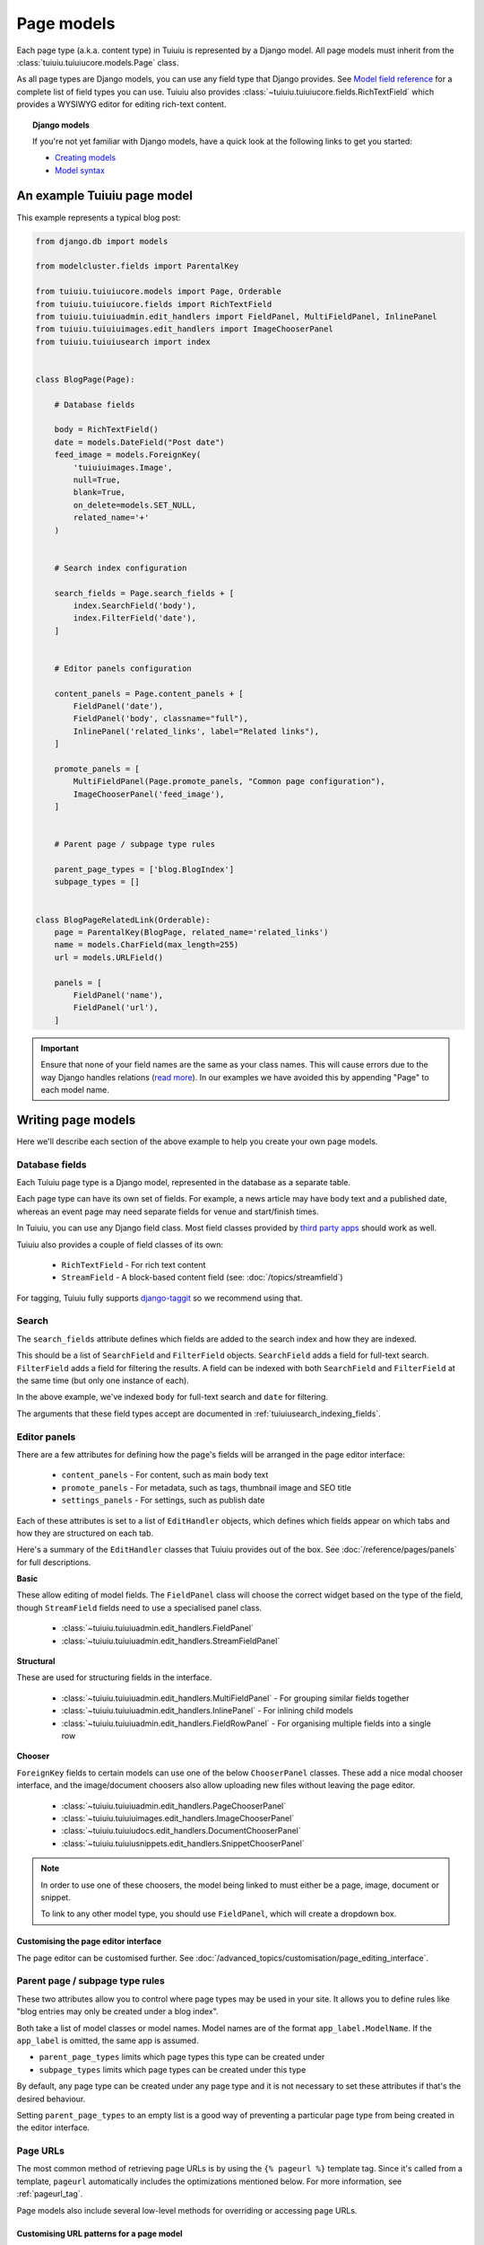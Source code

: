 ===========
Page models
===========

Each page type (a.k.a. content type) in Tuiuiu is represented by a Django model. All page models must inherit from the :class:`tuiuiu.tuiuiucore.models.Page` class.

As all page types are Django models, you can use any field type that Django provides. See `Model field reference <https://docs.djangoproject.com/en/1.9/ref/models/fields/>`_ for a complete list of field types you can use. Tuiuiu also provides :class:`~tuiuiu.tuiuiucore.fields.RichTextField` which provides a WYSIWYG editor for editing rich-text content.


.. topic:: Django models

    If you're not yet familiar with Django models, have a quick look at the following links to get you started:

    * `Creating models <https://docs.djangoproject.com/en/1.9/intro/tutorial02/#creating-models>`_
    * `Model syntax <https://docs.djangoproject.com/en/1.9/topics/db/models/>`_


An example Tuiuiu page model
=============================

This example represents a typical blog post:

.. code-block:: python

    from django.db import models

    from modelcluster.fields import ParentalKey

    from tuiuiu.tuiuiucore.models import Page, Orderable
    from tuiuiu.tuiuiucore.fields import RichTextField
    from tuiuiu.tuiuiuadmin.edit_handlers import FieldPanel, MultiFieldPanel, InlinePanel
    from tuiuiu.tuiuiuimages.edit_handlers import ImageChooserPanel
    from tuiuiu.tuiuiusearch import index


    class BlogPage(Page):

        # Database fields

        body = RichTextField()
        date = models.DateField("Post date")
        feed_image = models.ForeignKey(
            'tuiuiuimages.Image',
            null=True,
            blank=True,
            on_delete=models.SET_NULL,
            related_name='+'
        )


        # Search index configuration

        search_fields = Page.search_fields + [
            index.SearchField('body'),
            index.FilterField('date'),
        ]


        # Editor panels configuration

        content_panels = Page.content_panels + [
            FieldPanel('date'),
            FieldPanel('body', classname="full"),
            InlinePanel('related_links', label="Related links"),
        ]

        promote_panels = [
            MultiFieldPanel(Page.promote_panels, "Common page configuration"),
            ImageChooserPanel('feed_image'),
        ]


        # Parent page / subpage type rules

        parent_page_types = ['blog.BlogIndex']
        subpage_types = []


    class BlogPageRelatedLink(Orderable):
        page = ParentalKey(BlogPage, related_name='related_links')
        name = models.CharField(max_length=255)
        url = models.URLField()

        panels = [
            FieldPanel('name'),
            FieldPanel('url'),
        ]

.. important::

    Ensure that none of your field names are the same as your class names. This will cause errors due to the way Django handles relations (`read more <https://github.com/tuiuiu/tuiuiu/issues/503>`_). In our examples we have avoided this by appending "Page" to each model name.


Writing page models
===================

Here we'll describe each section of the above example to help you create your own page models.


Database fields
---------------

Each Tuiuiu page type is a Django model, represented in the database as a separate table.

Each page type can have its own set of fields. For example, a news article may have body text and a published date, whereas an event page may need separate fields for venue and start/finish times.

In Tuiuiu, you can use any Django field class. Most field classes provided by `third party apps <https://code.djangoproject.com/wiki/DjangoResources#Djangoapplicationcomponents>`_ should work as well.

Tuiuiu also provides a couple of field classes of its own:

 - ``RichTextField`` - For rich text content
 - ``StreamField`` - A block-based content field (see: :doc:`/topics/streamfield`)

For tagging, Tuiuiu fully supports `django-taggit <https://django-taggit.readthedocs.org/en/latest/>`_ so we recommend using that.


Search
------

The ``search_fields`` attribute defines which fields are added to the search index and how they are indexed.

This should be a list of ``SearchField`` and ``FilterField`` objects. ``SearchField`` adds a field for full-text search. ``FilterField`` adds a field for filtering the results. A field can be indexed with both ``SearchField`` and ``FilterField`` at the same time (but only one instance of each).

In the above example, we've indexed ``body`` for full-text search and ``date`` for filtering.

The arguments that these field types accept are documented in :ref:`tuiuiusearch_indexing_fields`.


Editor panels
-------------

There are a few attributes for defining how the page's fields will be arranged in the page editor interface:

 - ``content_panels`` - For content, such as main body text
 - ``promote_panels`` - For metadata, such as tags, thumbnail image and SEO title
 - ``settings_panels`` - For settings, such as publish date

Each of these attributes is set to a list of ``EditHandler`` objects, which defines which fields appear on which tabs and how they are structured on each tab.

Here's a summary of the ``EditHandler`` classes that Tuiuiu provides out of the box. See :doc:`/reference/pages/panels` for full descriptions.

**Basic**

These allow editing of model fields. The ``FieldPanel`` class will choose the correct widget based on the type of the field, though ``StreamField`` fields need to use a specialised panel class.

 - :class:`~tuiuiu.tuiuiuadmin.edit_handlers.FieldPanel`
 - :class:`~tuiuiu.tuiuiuadmin.edit_handlers.StreamFieldPanel`

**Structural**

These are used for structuring fields in the interface.

 - :class:`~tuiuiu.tuiuiuadmin.edit_handlers.MultiFieldPanel` - For grouping similar fields together
 - :class:`~tuiuiu.tuiuiuadmin.edit_handlers.InlinePanel` - For inlining child models
 - :class:`~tuiuiu.tuiuiuadmin.edit_handlers.FieldRowPanel` - For organising multiple fields into a single row

**Chooser**

``ForeignKey`` fields to certain models can use one of the below ``ChooserPanel`` classes. These add a nice modal chooser interface, and the image/document choosers also allow uploading new files without leaving the page editor.

 - :class:`~tuiuiu.tuiuiuadmin.edit_handlers.PageChooserPanel`
 - :class:`~tuiuiu.tuiuiuimages.edit_handlers.ImageChooserPanel`
 - :class:`~tuiuiu.tuiuiudocs.edit_handlers.DocumentChooserPanel`
 - :class:`~tuiuiu.tuiuiusnippets.edit_handlers.SnippetChooserPanel`

.. note::

    In order to use one of these choosers, the model being linked to must either be a page, image, document or snippet.

    To link to any other model type, you should use ``FieldPanel``, which will create a dropdown box.


Customising the page editor interface
~~~~~~~~~~~~~~~~~~~~~~~~~~~~~~~~~~~~~

The page editor can be customised further. See :doc:`/advanced_topics/customisation/page_editing_interface`.


.. _page_type_business_rules:

Parent page / subpage type rules
--------------------------------

These two attributes allow you to control where page types may be used in your site. It allows you to define rules like "blog entries may only be created under a blog index".

Both take a list of model classes or model names. Model names are of the format ``app_label.ModelName``. If the ``app_label`` is omitted, the same app is assumed.

- ``parent_page_types`` limits which page types this type can be created under
- ``subpage_types`` limits which page types can be created under this type

By default, any page type can be created under any page type and it is not necessary to set these attributes if that's the desired behaviour.

Setting ``parent_page_types`` to an empty list is a good way of preventing a particular page type from being created in the editor interface.

.. _page_urls:

Page URLs
---------

The most common method of retrieving page URLs is by using the ``{% pageurl %}`` template tag. Since it's called from a template, ``pageurl`` automatically includes the optimizations mentioned below. For more information, see :ref:`pageurl_tag`.

Page models also include several low-level methods for overriding or accessing page URLs.

Customising URL patterns for a page model
~~~~~~~~~~~~~~~~~~~~~~~~~~~~~~~~~~~~~~~~~

The ``Page.get_url_parts(request)`` method will not typically be called directly, but may be overriden to define custom URL routing for a given page model. It should return a tuple of ``(site_id, root_url, page_path)``, which are used by ``get_url`` and ``get_full_url`` (see below) to construct the given type of page URL.

When overriding ``get_url_parts()``, you should accept ``*args, **kwargs``:

.. code-block:: python

    def get_url_parts(self, *args, **kwargs):

and pass those through at the point where you are calling ``get_url_parts`` on ``super`` (if applicable), e.g.:

.. code-block:: python

    super(MyPageModel, self).get_url_parts(*args, **kwargs)

While you could pass only the ``request`` keyword argument, passing all arguments as-is ensures compatibility with any
future changes to these method signatures.

For more information, please see :meth:`tuiuiu.tuiuiucore.models.Page.get_url_parts`.

Obtaining URLs for page instances
~~~~~~~~~~~~~~~~~~~~~~~~~~~~~~~~~

The ``Page.get_url(request)`` method can be called whenever a page URL is needed. It defaults to returning local URLs (not including the protocol or domain) if it can detect that the page is on current site (via ``request.site``); otherwise, a full URL including the protocol and domain is returned. Whenever possible, the optional ``request`` argument should be included to enable per-request caching of site-level URL information and facilitate the generation of local URLs.

A common use case for ``get_url(request)`` is in any custom template tag your project may include for generating navigation menus. When writing a such a
custom template tag, ensure it includes ``takes_context=True`` and use ``context.get('request')`` to safely pass the
request or ``None`` if no request exists in the context.

For more information, please see :meth:`tuiuiu.tuiuiucore.models.Page.get_url`.

In the event a full URL (including the protocol and domain) is needed, ``Page.get_full_url(request)`` can be used instead. Whenever possible, the optional ``request`` argument should be included to enable per-request caching of site-level URL information. For more information, please see :meth:`tuiuiu.tuiuiucore.models.Page.get_full_url`.

Template rendering
==================

Each page model can be given an HTML template which is rendered when a user browses to a page on the site frontend. This is the simplest and most common way to get Tuiuiu content to end users (but not the only way).


Adding a template for a page model
----------------------------------

Tuiuiu automatically chooses a name for the template based on the app label and model class name.

Format: ``<app_label>/<model_name (snake cased)>.html``

For example, the template for the above blog page will be: ``blog/blog_page.html``

You just need to create a template in a location where it can be accessed with this name.


Template context
----------------

Tuiuiu renders templates with the ``page`` variable bound to the page instance being rendered. Use this to access the content of the page. For example, to get the title of the current page, use ``{{ page.title }}``. All variables provided by `context processors <https://docs.djangoproject.com/en/1.8/ref/templates/api/#subclassing-context-requestcontext>`_ are also available.


Customising template context
~~~~~~~~~~~~~~~~~~~~~~~~~~~~

All pages have a ``get_context`` method that is called whenever the template is rendered and returns a dictionary of variables to bind into the template.

To add more variables to the template context, you can override this method:

.. code-block:: python

    class BlogIndexPage(Page):
        ...

        def get_context(self, request):
            context = super(BlogIndexPage, self).get_context(request)

            # Add extra variables and return the updated context
            context['blog_entries'] = BlogPage.objects.child_of(self).live()
            return context


The variables can then be used in the template:

.. code-block:: HTML+Django

    {{ page.title }}

    {% for entry in blog_entries %}
        {{ entry.title }}
    {% endfor %}


Changing the template
---------------------

Set the ``template`` attribute on the class to use a different template file:

.. code-block:: python

    class BlogPage(Page):
        ...

        template = 'other_template.html'


Dynamically choosing the template
~~~~~~~~~~~~~~~~~~~~~~~~~~~~~~~~~

The template can be changed on a per-instance basis by defining a ``get_template`` method on the page class. This method is called every time the page is rendered:

.. code-block:: python

    class BlogPage(Page):
        ...

        use_other_template = models.BooleanField()

        def get_template(self, request):
            if self.use_other_template:
                return 'blog/other_blog_page.html'

            return 'blog/blog_page.html'

In this example, pages that have the ``use_other_template`` boolean field set will use the ``blog/other_blog_page.html`` template. All other pages will use the default ``blog/blog_page.html``.


More control over page rendering
--------------------------------

All page classes have a ``serve()`` method that internally calls the ``get_context`` and ``get_template`` methods and renders the template. This method is similar to a Django view function, taking a Django ``Request`` object and returning a Django ``Response`` object.

This method can also be overridden for complete control over page rendering.

For example, here's a way to make a page respond with a JSON representation of itself:

.. code-block:: python

    from django.http import JsonResponse


    class BlogPage(Page):
        ...

        def serve(self, request):
            return JsonResponse({
                'title': self.title,
                'body': self.body,
                'date': self.date,

                # Resizes the image to 300px width and gets a URL to it
                'feed_image': self.feed_image.get_rendition('width-300').url,
            })


Inline models
=============

Tuiuiu can nest the content of other models within the page. This is useful for creating repeated fields, such as related links or items to display in a carousel. Inline model content is also versioned with the rest of the page content.

Each inline model requires the following:

 - It must inherit from :class:`tuiuiu.tuiuiucore.models.Orderable`
 - It must have a ``ParentalKey`` to the parent model

.. note:: django-modelcluster and ParentalKey

    The model inlining feature is provided by `django-modelcluster <https://github.com/torchbox/django-modelcluster>`_ and the ``ParentalKey`` field type must be imported from there:

    .. code-block:: python

        from modelcluster.fields import ParentalKey

    ``ParentalKey`` is a subclass of Django's ``ForeignKey``, and takes the same arguments.


For example, the following inline model can be used to add related links (a list of name, url pairs) to the ``BlogPage`` model:

.. code-block:: python

    from django.db import models
    from modelcluster.fields import ParentalKey
    from tuiuiu.tuiuiucore.models import Orderable


    class BlogPageRelatedLink(Orderable):
        page = ParentalKey(BlogPage, related_name='related_links')
        name = models.CharField(max_length=255)
        url = models.URLField()

        panels = [
            FieldPanel('name'),
            FieldPanel('url'),
        ]

To add this to the admin interface, use the :class:`~tuiuiu.tuiuiuadmin.edit_handlers.InlinePanel` edit panel class:

.. code-block:: python

    content_panels = [
        ...

        InlinePanel('related_links', label="Related links"),
    ]

The first argument must match the value of the ``related_name`` attribute of the ``ParentalKey``.


Working with pages
==================

Tuiuiu uses Django's `multi-table inheritance <https://docs.djangoproject.com/en/1.8/topics/db/models/#multi-table-inheritance>`_ feature to allow multiple page models to be used in the same tree.

Each page is added to both Tuiuiu's builtin :class:`~tuiuiu.tuiuiucore.models.Page` model as well as its user-defined model (such as the ``BlogPage`` model created earlier).

Pages can exist in Python code in two forms, an instance of ``Page`` or an instance of the page model.

 When working with multiple page types together, you will typically use instances of Tuiuiu's :class:`~tuiuiu.tuiuiucore.models.Page` model, which don't give you access to any fields specific to their type.

.. code-block:: python

    # Get all pages in the database
    >>> from tuiuiu.tuiuiucore.models import Page
    >>> Page.objects.all()
    [<Page: Homepage>, <Page: About us>, <Page: Blog>, <Page: A Blog post>, <Page: Another Blog post>]

When working with a single page type, you can work with instances of the user-defined model. These give access to all the fields available in ``Page``, along with any user-defined fields for that type.

.. code-block:: python

    # Get all blog entries in the database
    >>> BlogPage.objects.all()
    [<BlogPage: A Blog post>, <BlogPage: Another Blog post>]

You can convert a ``Page`` object to its more specific user-defined equivalent using the ``.specific`` property. This may cause an additional database lookup.

.. code-block:: python

    >>> page = Page.objects.get(title="A Blog post")
    >>> page
    <Page: A Blog post>

    # Note: the blog post is an instance of Page so we cannot access body, date or feed_image

    >>> page.specific
    <BlogPage: A Blog post>


Tips
====

Friendly model names
--------------------

You can make your model names more friendly to users of Tuiuiu by using Django's internal ``Meta`` class with a ``verbose_name``, e.g.:

.. code-block:: python

    class HomePage(Page):
        ...

        class Meta:
            verbose_name = "homepage"

When users are given a choice of pages to create, the list of page types is generated by splitting your model names on each of their capital letters. Thus a ``HomePage`` model would be named "Home Page" which is a little clumsy. Defining ``verbose_name`` as in the example above would change this to read "Homepage", which is slightly more conventional.


Page QuerySet ordering
----------------------

``Page``-derived models *cannot* be given a default ordering by using the standard Django approach of adding an ``ordering`` attribute to the internal ``Meta`` class.

.. code-block:: python

    class NewsItemPage(Page):
        publication_date = models.DateField()
        ...

        class Meta:
            ordering = ('-publication_date', )  # will not work

This is because ``Page`` enforces ordering QuerySets by path. Instead, you must apply the ordering explicitly when constructing a QuerySet:

.. code-block:: python

    news_items = NewsItemPage.objects.live().order_by('-publication_date')

.. _custom_page_managers:

Custom Page managers
--------------------

You can add a custom ``Manager`` to your ``Page`` class. Any custom Managers should inherit from :class:`tuiuiu.tuiuiucore.models.PageManager`:

.. code-block:: python

    from django.db import models
    from tuiuiu.tuiuiucore.models import Page, PageManager

    class EventPageManager(PageManager):
        """ Custom manager for Event pages """

    class EventPage(Page):
        start_date = models.DateField()

        objects = EventPageManager()

Alternately, if you only need to add extra ``QuerySet`` methods, you can inherit from :class:`tuiuiu.tuiuiucore.models.PageQuerySet`, and call :func:`~django.db.models.managers.Manager.from_queryset` to build a custom ``Manager``:

.. code-block:: python

    from django.db import models
    from django.utils import timezone
    from tuiuiu.tuiuiucore.models import Page, PageManager, PageQuerySet

    class EventPageQuerySet(PageQuerySet):
        def future(self):
            today = timezone.localtime(timezone.now()).date()
            return self.filter(start_date__gte=today)

    EventPageManager = PageManager.from_queryset(EventPageQuerySet)

    class EventPage(Page):
        start_date = models.DateField()

        objects = EventPageManager()
